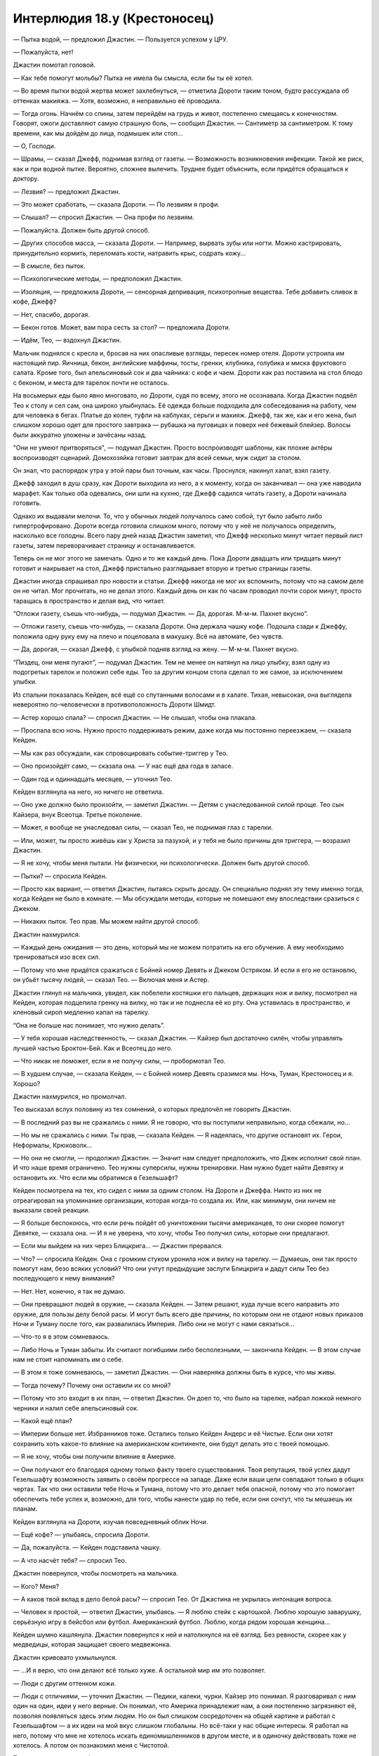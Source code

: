 ﻿Интерлюдия 18.y (Крестоносец)
###############################
— Пытка водой, — предложил Джастин. — Пользуется успехом у ЦРУ.

— Пожалуйста, нет!

Джастин помотал головой. 

— Как тебе помогут мольбы? Пытка не имела бы смысла, если бы ты её хотел.

— Во время пытки водой жертва может захлебнуться, — отметила Дороти таким тоном, будто рассуждала об оттенках макияжа. — Хотя, возможно, я неправильно её проводила.

— Тогда огонь. Начнём со спины, затем перейдём на грудь и живот, постепенно смещаясь к конечностям. Говорят, ожоги доставляют самую страшную боль, — сообщил Джастин. — Сантиметр за сантиметром. К тому времени, как мы дойдём до лица, подмышек или стоп...

— О, Господи.

— Шрамы, — сказал Джефф, поднимая взгляд от газеты. — Возможность возникновения инфекции. Такой же риск, как и при водной пытке. Вероятно, сложнее вылечить. Труднее будет объяснить, если придётся обращаться к доктору.

— Лезвия? — предложил Джастин.

— Это может сработать, — сказала Дороти. — По лезвиям я профи.

— Слышал? — спросил Джастин. — Она профи по лезвиям.

— Пожалуйста. Должен быть другой способ.

— Других способов масса, — сказала Дороти. — Например, вырвать зубы или ногти. Можно кастрировать, принудительно кормить, переломать кости, натравить крыс, содрать кожу...

— В смысле, без пыток.

— Психологические методы, — предположил Джастин.

— Изоляция, — предложила Дороти, — сенсорная депривация, психотропные вещества. Тебе добавить сливок в кофе, Джефф?

— Нет, спасибо, дорогая.

— Бекон готов. Может, вам пора сесть за стол? — предложила Дороти.

— Идём, Тео, — вздохнул Джастин.

Мальчик поднялся с кресла и, бросая на них опасливые взгляды, пересек номер отеля. Дороти устроила им настоящий пир. Яичница, бекон, английские маффины, тосты, гренки, клубника, голубика и миска фруктового салата. Кроме того, был апельсиновый сок и два чайника: с кофе и чаем. Дороти как раз поставила на стол блюдо с беконом, и места для тарелок почти не осталось.

На восьмерых еды было явно многовато, но Дороти, судя по всему, этого не осознавала. Когда Джастин подвёл Тео к столу и сел сам, она широко улыбнулась. Её одежда больше подходила для собеседования на работу, чем для человека в бегах. Платье до колен, туфли на каблуках, серьги и макияж. Джефф, так же, как и его жена, был слишком хорошо одет для простого завтрака — рубашка на пуговицах и поверх неё бежевый блейзер. Волосы были аккуратно уложены и зачёсаны назад.

"Они не умеют притворяться", — подумал Джастин. Просто воспроизводят шаблоны, как плохие актёры воспроизводят сценарий. Домохозяйка готовит завтрак для всей семьи, муж сидит за столом.

Он знал, что распорядок утра у этой пары был точным, как часы. Проснулся, накинул халат, взял газету. 

Джефф заходил в душ сразу, как Дороти выходила из него, а к моменту, когда он заканчивал — она уже наводила марафет. Как только оба одевались, они шли на кухню, где Джефф садился читать газету, а Дороти начинала готовить.

Однако их выдавали мелочи. То, что у обычных людей получалось само собой, тут было забыто либо гипертрофировано. Дороти всегда готовила слишком много, потому что у неё не получалось определить, насколько все голодны. Всего пару дней назад Джастин заметил, что Джефф несколько минут читает первый лист газеты, затем переворачивает страницу и останавливается.

Теперь он не мог этого не замечать. Одно и то же каждый день. Пока Дороти двадцать или тридцать минут готовит и накрывает на стол, Джефф пристально разглядывает вторую и третью страницы газеты.

Джастин иногда спрашивал про новости и статьи. Джефф никогда не мог их вспомнить, потому что на самом деле он не читал. Мог прочитать, но не делал этого. Каждый день он как по часам проводил почти сорок минут, просто таращась в пространство и делая вид, что читает.

“Отложи газету, съешь что-нибудь, — подумал Джастин. — Да, дорогая. М-м-м. Пахнет вкусно”.

— Отложи газету, съешь что-нибудь, — сказала Дороти. Она держала чашку кофе. Подошла сзади к Джеффу, положила одну руку ему на плечо и поцеловала в макушку. Всё на автомате, без чувств.

— Да, дорогая, — сказал Джефф, с улыбкой подняв взгляд на жену. — М-м-м. Пахнет вкусно.

“Пиздец, они меня пугают”, — подумал Джастин. Тем не менее он натянул на лицо улыбку, взял одну из подогретых тарелок и положил себе еды. Тео за другим концом стола сделал то же самое, за исключением улыбки.

Из спальни показалась Кeйден, всё ещё со спутанными волосами и в халате. Тихая, невысокая, она выглядела невероятно по-человечески в противоположность Дороти Шмидт.

— Астер хорошо спала? — спросил Джастин. — Не слышал, чтобы она плакала.

— Проспала всю ночь. Нужно просто поддерживать режим, даже когда мы постоянно переезжаем, — сказала Кейден.

— Мы как раз обсуждали, как спровоцировать событие-триггер у Тео.

— Оно произойдёт само, — сказала она. — У нас ещё два года в запасе.

— Один год и одиннадцать месяцев, — уточнил Тео.

Кeйден взглянула на него, но ничего не ответила.

— Оно уже должно было произойти, — заметил Джастин. — Детям с унаследованной силой проще. Тео сын Кайзера, внук Всеотца. Третье поколение.

— Может, я вообще не унаследовал силы, — сказал Тео, не поднимая глаз с тарелки.

— Или, может, ты просто живёшь как у Христа за пазухой, и у тебя не было причины для триггера, — возразил Джастин.

— Я не хочу, чтобы меня пытали. Ни физически, ни психологически. Должен быть другой способ.

— Пытки? — спросила Кейден.

— Просто как вариант, — ответил Джастин, пытаясь скрыть досаду. Он специально поднял эту тему именно тогда, когда Кейден не было в комнате. — Мы обсуждали методы, которые не помешают ему впоследствии сразиться с Джеком.

— Никаких пыток. Тео прав. Мы можем найти другой способ.

Джастин нахмурился.

— Каждый день ожидания — это день, который мы не можем потратить на его обучение. А ему необходимо тренироваться изо всех сил.

— Потому что мне придётся сражаться с Бойней номер Девять и Джеком Остряком. И если я его не остановлю, он убьёт тысячу людей, — сказал Тео. — Включая меня и Астер.

Джастин глянул на мальчика, увидел, как побелели костяшки его пальцев, держащих нож и вилку, посмотрел на Кейден, которая подцепила гренку на вилку, но так и не поднесла её ко рту. Она уставилась в пространство, и кленовый сироп медленно капал на тарелку.

“Она не больше нас понимает, что нужно делать”.

— У тебя хорошая наследственность, — сказал Джастин. — Кайзер был достаточно силён, чтобы управлять лучшей частью Броктон-Бей. Как и Всеотец до него.

— Что никак не поможет, если я не получу силы, — пробормотал Тео.

— В худшем случае, — сказала Кейден, — с Бойней номер Девять сразимся мы. Ночь, Туман, Крестоносец и я. Хорошо?

Джастин нахмурился, но промолчал.

Тео высказал вслух половину из тех сомнений, о которых предпочёл не говорить Джастин.

— В последний раз вы не сражались с ними. Я не говорю, что вы поступили неправильно, когда сбежали, но...

— Но мы не сражались с ними. Ты прав, — сказала Кейден. — Я надеялась, что другие остановят их. Герои, Неформалы, Крюковолк...

— Но они не смогли, — продолжил Джастин. — Значит нам следует предположить, что Джек исполнит свой план. И что наше время ограничено. Тео нужны суперсилы, нужны тренировки. Нам нужно будет найти Девятку и остановить их. Что если мы обратимся в Гезельшафт?

Кейден посмотрела на тех, кто сидел с ними за одним столом. На Дороти и Джеффа. Никто из них не отреагировал на упоминание организации, которая когда-то создала их. Или, как минимум, они ничем не выказали своей реакции.

— Я больше беспокоюсь, что если речь пойдёт об уничтожении тысячи американцев, то они скорее помогут Девятке, — сказала она. — И я не уверена, что хочу, чтобы Тео получил силы, которые они предлагают.

— Если мы выйдем на них через Блицкрига... — Джастин прервался.

— Что? — спросила Кейден. Она с громким стуком уронила нож и вилку на тарелку. — Думаешь, они так просто помогут нам, безо всяких условий? Что они учтут предыдущие заслуги Блицкрига и дадут силы Тео без последующего к нему внимания?

— Нет. Нет, конечно, я так не думаю.

— Они превращают людей в оружие, — сказала Кейден. — Затем решают, куда лучше всего направить это оружие, для пользы делу белой расы. И могут быть всего две причины, по которым они не отдают новых приказов Ночи и Туману после того, как развалилась Империя. Либо они не могут с нами связаться...

— Что-то я в этом сомневаюсь.

— Либо Ночь и Туман забыты. Их считают погибшими либо бесполезными, — закончила Кейден. — В этом случае нам не стоит напоминать им о себе.

— В этом я тоже сомневаюсь, — заметил Джастин. — Они наверняка должны быть в курсе, что мы живы.

— Тогда почему? Почему они оставили их со мной?

— Потому что это входит в их план, — ответил Джастин. Он доел то, что было на тарелке, набрал ложкой немного черники и налил себе апельсиновый сок.

— Какой ещё план?

— Империи больше нет. Избранников тоже. Остались только Кейден Андерс и её Чистые. Если они хотят сохранить хоть какое-то влияние на американском континенте, они будут делать это с твоей помощью.

— Я не хочу, чтобы они получили влияние в Америке.

— Они получают его благодаря одному только факту твоего существования. Твоя репутация, твой успех дадут Гезельшафту возможность заявить о своём прогрессе на западе. Даже если ваши цели совпадают только в общих чертах. Так что они оставили тебе Ночь и Тумана, потому что это делает тебя опасной, потому что это помогает обеспечить тебе успех и, возможно, для того, чтобы нанести удар по тебе, если они сочтут, что ты мешаешь их планам.

Кейден взглянула на Дороти, изучая повседневный облик Ночи.

— Ещё кофе? — улыбаясь, спросила Дороти.

— Да, пожалуйста. — Кейден подставила чашку.

— А что насчёт тебя? — спросил Тео.

Джастин повернулся, чтобы посмотреть на мальчика.

— Кого? Меня?

— А каков твой вклад в дело белой расы? — спросил Тео. От Джастина не укрылась интонация вопроса.

— Человек я простой, — ответил Джастин, улыбаясь. — Я люблю стейк с картошкой. Люблю хорошую заварушку, серьёзную игру в бейсбол или футбол. Американский футбол. Люблю, когда рядом хорошая женщина...

Кейден шумно кашлянула. Джастин повернулся к ней и натолкнулся на её взгляд. Без ревности, скорее как у медведицы, которая защищает своего медвежонка.

Джастин кривовато ухмыльнулся. 

— ...И я верю, что они делают всё только хуже. А остальной мир им это позволяет.

— Люди с другим оттенком кожи.

— Люди с отличиями, — уточнил Джастин. — Педики, калеки, чурки. Кайзер это понимал. Я разговаривал с ним один на один, идеи у него верные. Он понимал, что Америка принадлежит нам, а они постепенно загрязняют её, позволяя появляться здесь этим людям. Но он был слишком сосредоточен на общей картине и работал с Гезельшафтом — а их идеи на мой вкус слишком глобальны. Но всё-таки у нас общие интересы. Я работал на него, потому что мне не хотелось искать единомышленников в другом месте, и в одиночку действовать тоже не хотелось. А потом он познакомил меня с Чистотой.

Тео посмотрел на свою бывшую мачеху.

— И я думаю, что у нас с ней больше общего — у Кейден и меня, — сказал Джастин. — Если Кайзер был тем, кто смотрит в будущее, главой, мечтателем, работал на такие цели, которые можно достичь только через десятилетия, то Чистота — полевой работник. Её логику мне понять гораздо проще.

— Так ты не поддерживаешь Гезельшафт? — спросил Тео.

— Я не могу поддержать то, чего не понимаю, — ответил Джастин. — А что я действительно понимаю — что нам нужно устроить тебе событие-триггер, пока не стало слишком поздно. Потому что Джек и его банда психопатов — из тех уродов, кого я плохо переношу, и чтоб я сдох, если позволю им победить на этом фронте. Нас им не победить, а ты — один из нас.

Тео набрал в грудь воздуха, будто собирался что-то сказать, а затем медленно и тяжело выдохнул.

— Нравится тебе это или нет, — вполголоса добавил Джастин.

Тео глянул в его сторону. Он не пропустил это высказывание.

— Ты запрещаешь пытки. Значит, мы найдём другой, более безопасный способ вызвать событие-триггер, — сказал Джастин уже на обычной громкости. — Нам нужен другой план.

Кейден вздохнула.

— Сейчас? Пусть Дороти уберёт со стола. У вас уже был утренний спарринг?

Джастин покачал головой.

— Проведи с Тео тренировку, пока я схожу в душ, потом можете помыться сами. И оденьтесь поприличнее. У меня есть идейка насчёт его события-триггера.

Джастин встал с тарелкой в руке, но Дороти уже обходила стол, каблуки стучали по плитке. Она с улыбкой забрала у него тарелку.

— Тогда пошли, — поторопил Джастин Тео. — Давай посмотрим, много ли ты запомнил.

— Не очень, — ответил Тео.

— Скорее всего, — ответил Джастин. Он воспользовался своей силой и выступил из тела, мысленно разделившись надвое. Призрачная копия в такой же одежде, что и он, пересекла "гостиную", устроенную в комнате отеля. Он создал ещё две своих копии, одна из них отошла в сторону дивана, ногами будто увязая в нём.

— Четверо на одного? — спросил Тео.

— Думаешь, Девятка будет драться честно? Помнишь, что самое главное?

— Самозащита.

— Да, о защите надо думать в первую очередь. Это основа любого боевого искусства. За ним идёт внимательность. Нужно знать, что происходит, потому что это поможет тебе себя защитить, и поможет выбрать правильное время для удара. Подними руки. Давай посмотрим, что у тебя со стойкой.

Тео поднял руки и принял стойку, расставив ноги пошире.

Джастин осмотрел парня с головы до ног. Тот немного сбросил вес, однако, даже если он будет тренироваться на том же уровне, более худым он не станет. Наберёт мышечную массу, но останется таким же крупным. По крайней мере, на какое-то время.

Но его стойка...

Джастин сдержал вздох. Тысяча человек просто обречены.

* * *

— Гарвард, — произнёс Джастин.

— Нам туда, — указала Кейден. Астер лежала у неё на руках, головка малышки покоилась у неё на груди.

— Ты ориентируешься в Гарварде? Считай, что я впечатлён.

— Посмотрела в интернете. Сейчас сюда. Я бы предпочла не задерживаться надолго в публичных местах.

Джастин заметил группу молодёжи в возрасте около двадцати лет. Стояло лето, но на территории университета было полно людей. Из-за тёплой погоды студенты ходили в шортах и футболках с коротким рукавом, либо в коротких платьях. Джастин улыбнулся компании девушек, мимо которых они проходили. Одна из них посмотрела на него через плечо долгим оценивающим взглядом.

— Джастин, — Кейден повысила голос.

— Иду, — ответил он. Чёрт.

Они пересекли студенческий городок. Дороти и Джефф остались дома, в итоге на вылазку отправились Кейден, Джастин и Тео с Астер на буксире.

Они подошли к башне, построенной в том же стиле, что и остальные здания городка. Джастин придержал дверь для Кейден и Тео, задержался, чтобы прочитать табличку на входе: "Кафедра изучения паралюдей".

Ясно. Теперь план Кейден стал понятен.

Они зашли в лифт, Кейден сверилась с листком бумаги в руках, затем нажала кнопку девятого этажа. Она положила её в карман за спиной Астер, затем поцеловала спящую дочку в лобик. Двери лифта закрылись.

— Нам не следует задерживаться, — заметил Джастин.

Кейден поджала губы.

— Всегда следует учитывать вероятность, что кто-то мог нас узнать и сообщить властям.

— Я знаю, — сказала она.

— Ёбаный Выверт, — пробормотал Джастин.

Кейден сердито посмотрела на него, её глаза и волосы слегка засветились. Свободные пряди волос, которых коснулся свет, поднялись в воздух как невесомые, будто Кейден была под водой и медленно тонула.

— Следи за языком, когда Астер рядом.

— Она ничего не понимает.

— Но однажды поймёт. Привыкай.

Джастин вздохнул.

— Привыкну. Войдём жёстко или мягко?

— Мог бы выразиться по-другому. Но используем мягкий вариант.

— Ладно.

Они вышли из лифта на девятом этаже. Кейден ещё раз сверилась с листком бумаги, а затем начала искать нужный кабинет. Расположение аудиторий не было интуитивно понятным, так как их, похоже, нумеровали не последовательно.

Они остановились перед дверью с номером "914" и табличкой "Доктор Высоцки".

— Что за имя такое — Высоцки? Поляк?

— Он один из лучших специалистов по паралюдям, — сказала Кейден. — Лучший в штате Массачусетс.

— Ты главная, решать тебе, — сказал Джастин, пожимая плечами. — Просто имейте в виду, что я вас заранее предупреждал.

— Какая разница? — спросил Тео. — Это никак не влияет на его профессиональные качества.

— Как мило, — Джастин потрепал Тео по щеке, и парень раздражённо оттолкнул его руку.

Кейден постучала, незапертая дверь приоткрылась.

Молодой человек, не старше двадцати пяти, вскочил с кресла на колёсиках и вытащил наушники из ушей.

— Ой. Привет?

— У нас есть несколько вопросов, — сказала Кeйден.

— Ещё ни разу мои студенты не приходили с родителями.

— Мы не студенты, — сказала Кейден. Она быстрым шагом вошла в комнату, а Джастин подтолкнул Тео, чтобы тот не торчал на входе. Когда все вошли, он закрыл дверь и остался возле неё, прислонившись к ней спиной.

— Хм. Мне казалось, я узнал вас. Вроде бы видел в аудитории, — сказал парень.

— Мы не студенты, — повторил Джастин. Однако ему не удалось придать словам тот угрожающий оттенок, на который он надеялся. Молодой человек обеспокоенно нахмурился совсем по другой причине.

— Так вы пришли не на консультацию? Ну как всегда. Я сижу тут по три часа в день два раза в неделю, уже пять недель подряд, и вот наконец хоть кто-то пришёл — и это не студенты.

— Вы Высоцки? — спросил Джастин.

— Нет, — молодой человек странно на него посмотрел. — Вы и впрямь не студенты. Я помощник преподавателя. Замещаю его, пока он занят. Питер Госли.

Он протянул руку, но никто не пожал её

— Блядь, — сказал Джастин. — Только время потеряли.

— Если у вас есть вопросы... — Питер не закончил фразу и опустил руку.

— Событие-триггер, — тихо произнёс Тео.

Питер удивлённо посмотрел на него:

— У тебя есть силы? Недавно получил?

— Мне нужны силы, — ответил Тео.

Питер странно на него посмотрел. 

— Я... не уверен, что понимаю.

— Расскажите всё, что знаете о событии-триггере, и, возможно, мы всё объясним, — сказала Кейден.

— Это... это широкое понятие. Что именно вы хотите знать?

— Как его устроить? — спросил Тео.

— Поверьте, нет ни одного государства, где это не пытались бы сделать. Никто в этом не преуспел, несмотря на множество разнообразных методов. По крайней мере, не настолько, чтобы кто-то смог скопировать их подход. Если у кого-то и получилось, то они держат это в тайне. Может быть, Протекторат.

— Что именно они пробовали? — спросил Джастин. — Эти государства.

— Что угодно? Да всё подряд. Препараты, вызывающие приступы паники. Похищения. Пытки. Иногда с добровольцами, а иногда участники даже не подозревали, в чём участвуют. Испытания в Квинсленде...

— Стойте, — сказала Кейден. Питер замолчал. — Участники не знали об экспериментах? И ничего не сработало?

— Иногда срабатывало, многие вещи иногда срабатывают. Но проблема в том, что само успешное событие-триггер, как правило, превращает контролируемый эксперимент в полный хаос. Правительство или какая-то организация тратит тысячи человеко-часов и полмиллиона долларов на поиски людей, которые могут стать паралюдьми, используя разработанные ими метрики и критерии, выслеживают их, тайно похищают, пробуждают у них суперсилы... и из двухсот экспериментов удачным оказывается только один. Однако в половине удачных случаев они получают парачеловека в таком психическом состоянии, что всё летит к чертям. Так что большая часть успешных случаев — тоже неудачи, просто в другом смысле.

— Но эффективного метода для того, чтобы вызвать триггер-событие, они так и не нашли? — спросила Кeйден.

— Нет. Но установлено, что шанс его вызвать ниже, если делать это специально. Даже если подопытный этого не знает.

— Почему? — спросила Кейден.

Питер пожал плечами.

— Существуют различные предположения. Например, теория специального события-триггера гласит, что каждому конкретному человеку необходим особый вид триггера, так что все попытки вызвать его искусственно обречены, так как пытаются вызвать триггер не в той форме, которая нужна этому человеку. Есть теория особых обстоятельств — она отличается от первой тем, что полагает, что нужен не только особый вид события-триггера, но и конкретное время или происшествие для его активации.

— Вы говорите о том, что триггер предопределён, — уточнил Джастин.

— Некоторые учёные говорят, что предопределён. Я так не считаю. Ну-у, есть и другие теории... например, теория разумного вмешательства.

— Блядь, а нельзя говорить по-человечески? — сказал Джастин.

— Грубить совсем не обязательно, — заметил Питер, поправил очки и хмуро посмотрел на Джастина.

— Пожалуйста, нельзя ли, блядь, говорить по-человечески? — поправился Джастин.

— Пожалуйста, расскажите подробнее, — вмешалась Кейден, выразительно посмотрев на Джастина.

— Эта теория предполагает, что кто-то или что-то решает, кто получит суперсилы, и когда это произойдёт. Есть частные случаи этой теории...  Теория эстетического аналога, которая обращает внимание на то, что силы обычно каким-то образом соотносятся с триггерами, а значит, очевидно, кто-то специально создаёт их. Э-э-э. Моя любимая теория разумных сил, в которой считается, что силы разумны сами по себе, и принимают решения самостоятельно. Эта теория связана с другими областями. Есть ещё...

— Это нам не поможет, — перебил его Джастин.

— Тихо. Нам всё поможет, — сказала Кeйден.

— У нас мало времени.

Питер странно на него посмотрел:

— Послушайте, я не вполне понимаю, к чему вы клоните. Здорово, когда люди этим интересуются, но вы упомянули, что ваш сын хочет получить силы, и вы хотите как-то устроить ему событие-триггер? Это немного странно, не вполне осуществимо. И, э-э, это на грани жестокого обращения с ребёнком, а может, и за гранью.

— Сложно объяснить, — сказала Кeйден. — Можете ещё что-нибудь рассказать? Помимо теорий?

— Вид триггер-события, похоже, оказывает влияние на силы. Это знают даже школьники. Физическая боль, физическая опасность: физические силы. Душевная боль, душевный кризис? Психические силы.

Джастин помрачнел. А если ты брат умирающей, наполовину слепой и глухой, умственно отсталой девочки, которая получала всё внимание окружающих? Все подарки, все деньги? Если ты лёг на операционный стол, пожертвовал годы своей жизни ради того, чтобы она могла жить? Если тебя застукали, когда ты выдернул вилку из розетки — чтобы обнаружить, что это приведёт всего лишь к подаче аварийного сигнала?

Была ли его сила и вправду психической? Он всегда считал её физической.

Он посмотрел на Кeйден, изучая озабоченное выражение на её лице.

Питер продолжал рассказывать, отвечая на какой-то вопрос, заданный Кeйден:

— Наркотики создают условные силы. Это быстрый и простой способ, но приводит к ситуации, когда сила привязана к определённому физическому или эмоциональному состоянию. Мы полагаем, что причиной является то, что во время первого проявления сила создаёт шаблон. Если во время триггера кто-то испытывает эмоциональный подъем, их сила всегда будет искать подобного возвышенного состояния, чтобы достичь пика эффективности, созданного либо эмоциями, либо лекарственными препаратами. Когда люди пытаются организовать триггер-событие, иногда они пытаются использовать это явление, чтобы субъект находился под контролем.

— Интересно, может ли отсутствие еды и воды создать такие же условные силы, — заметила Кeйден.

— Я... вы что, говорите о том, чтобы заморить его голодом? — Питер вытаращил глаза.

— Вовсе нет, я... просто размышляю.

Джастин мог понять направление её мыслей. Среди членов Империи ходил один слух: шестнадцатилетняя девушка впервые села за руль и на второстепенной дороге попала в аварию. Её машина перевернулась и скатилась с дороги за пределы видимости проезжающих мимо автомобилей. Она оказалась в ловушке, умирала от голода и жажды.

И она получила силы, которые питали её и требовали другой ресурс. Свет.

Он посмотрел на неё, и она коротко кивнула. Не обмениваясь словами, они пришли к заключению, что этот “Питер” знает, о чём говорит.

— Как всё меняется, если это ребёнок парачеловека? — спросила она.

— Э-э. Мне нравится ваш интерес, и да, я, признаться, ничем сейчас не занят, но возможно, если у вас так много вопросов, вам лучше посетить занятия?

— Вот он — сын парачеловека, — сказала Кейден, указывая на Тео.

Все карты на стол.

— Да ладно? Вау. И чей?

— Кайзера, — ответила Кейден.

Питер изумлённо взглянул на Тео. Затем, похоже, до него дошло, и он с тревогой посмотрел на Кeйден и Джастина.

— Да, — подтвердил Джастин, — такой умный парень — и только сейчас это понял?

— Я видел в новостях. Думаю, что узнал вас. Чистота и...

— Крестоносец. Теперь-то ты понимаешь, насколько мы серьёзны. И что нас не интересуют лекции, — сказал Джастин.

— Если он сын Кайзера, а тот — сын Всеотца... третье поколение.

— И у него нет способностей, — сказала Кeйден. — Так что нам очень важно это исправить.

— Я... я даже не знаю. Для второго поколения получить силы в десятки раз проще. Но мы ещё не исследовали третье поколение. Только недавно появилась одна запись про кейпа третьего поколения. Ребёнок в Торонто.

— Не слышала об этом, — сказала Кeйден и нахмурилась. — Ребёнок?

Глаза Питера устремились на Астер.

— О боже. Невероятно. Она тоже из третьего поколения?

— Не отвлекайся, — сказал Джастин.

— …Да. Каждое последующее поколение порождает более молодых кейпов, что вызвано снижением планки события-триггера.

— Так почему же у меня не было триггера? — спросил Тео.

— Я не знаю. Мы ещё многого не знаем. Может... у тебя просто нет суперсил.

— Я обязан их получить.

— Это как повезёт.

— Вы не понимаете. Если я не получу силы, очень много людей погибнет.

— Не понимаю, как это связано.

— Это не важно, — сказал Джастин. — Расскажите нам всё, что знаете. Каждый случай, спровоцировавший триггер, и какой был результат.

— Это же полгода лекций!

— Ну так поторопитесь, — заметил Джастин.

— Э-э-э. Медитация. Чтобы достичь глубин своего духа, либо чтобы разорвать стену между собой и своими самыми худшими страхами. Есть теории, что силы сами по себе разумны и они работают на основе того, что было в голове хозяина во время или после триггера. Иногда медитация имеет к этому отношение. Однако чаще люди пытаются получить так второе событие-триггер.

— К мальчику это не относится, разве нет? — спросил Джастин.

— Исследования относятся! Существует множество исследований второго события-триггера, поскольку намного проще найти добровольца-парачеловека, чем потенциального парачеловека. Используемые методы обычно одинаковы. Просто... чаще всего они терпят неудачу по противоположной причине.

— Противоположной? — спросила Кeйден.

— Это не подтверждённая информация, просто гипотеза — о том, что силы разумны. Второе событие-триггер открывает связь, высвобождает силы и побуждает их действовать самостоятельно, или, если вы не верите в их разумность, создаёт барьер между частями мозга, которые контролируют силы, и остальным мозгом. По крайней мере, чаще всего мы наблюдали именно такую картину. За исключением... ну, мы полагаем, что чаще всего люди терпят неудачу при получении второго события-триггера потому, что они его уже получили. Нельзя отличить одиночный триггер от двух, произошедших сразу друг за другом.

— Как множественный оргазм, — заметил Джастин. Кeйден бросила на него испепеляющий взгляд.

— Типа того. Существует даже больше параллелей, но да.

— Крестоносец прав, это ему не поможет, — сказала Кeйден.

— Какие события-триггеры были у Кайзера и Всеотца?

Кeйден и Джастин обменялись взглядами.

— Без понятия, — нахмурилась Кeйден.

Питер помрачнел:

— Это могло бы помочь. По крайней мере, нам известно, что их силы были похожи. Всеотец мог создавать в воздухе вокруг себя металлическое оружие и метать его. Кайзер мог вызывать металл из твёрдых поверхностей. Обе эти силы относятся к тому типу сил, которые наблюдаются после душевной травмы. Если тенденция продолжится...

Он замолчал, и в разговоре повисла пауза. Похоже, что Тео для получения триггера необходима душевная травма.

— Не могу представить, чтобы Кайзер получил душевную травму. Он всегда казался таким уверенным.

— Его папочкой был Всеотец. Это нетрудно представить, — рассеянно ответил Джастин. Он вспомнил о девушках и подошёл к окну, чтобы проверить, можно ли их увидеть с высоты. Он замер.

— Кeйден, — сказал он.

— Что?

— Полиция. И фургоны.

— Кто-то узнал нас? — спросила Кeйден.

— И увидел, как мы зашли внутрь, — сказал Джастин. — Они окружили здание.

— Дерьмо! — выругалась Кeйден.

Астер всхлипнула и начала плакать.

"Не ты ли просила следить за языком рядом с Астер?" — подумал Джастин.

Тео сидел в кресле, сжав руки на коленях, смотрел на Кeйден, ждал её решения.

Джастин заметил напряжение в руках Тео, которое выдавало, что он опять ушёл в себя. Маленький толстый мальчуган ничем не походил на Кайзера. Возможно, он не унаследовал силу, поскольку не был настоящим сыном своего отца. Если его мать обманывала Кайзера, и после этого родила этого пухлого недотёпу, это сможет объяснить, почему у него нет сил. Тогда получится, что он даже не кейп второго поколения, не говоря уже о третьем.

— Хмм, — Джастин видел, как прибывают новые фургоны СКП. Они распределялись по площади, явно предвосхищая артиллерийские атаки Кeйден, и все они были оснащены сетями с пеной, применяемыми против летунов. — Тео, кто твоя мать?

— Хейт.

Джастин вздохнул. Хейт была кузиной Феньи и Меньи, а также их опекуншей. Первая жена Кайзера, убитая в противостоянии за территорию с Зубами, в старые добрые времена Броктон-Бей. И у неё всё-таки были силы.

В некотором роде, всё могло быть проще, если бы он смог считать Тео незаконнорождённым.

— Крестоносец, — сказала Кeйден, — ты можешь задержать их? У нас есть ещё вопросы.

Он кивнул, закрыл глаза и обратился к своей силе.

Это было так же просто, как шагнуть вперёд, оставаясь при это на одном месте. Появился призрачный фантом, затем ещё один, затем ещё. Один отправился к шахте лифта, второй к лестнице. Оставшийся начал погружаться сквозь пол.

— Что ещё можете рассказать? Из того, что мы можем попробовать? — спросила Кeйден.

— Здесь представители властей, и я не знаю, стоит ли мне говорить.

— Стоит. Потому что если не расскажете, мы вас покалечим, — заметил Джастин.

— Не надо, — сказал Тео.

Джастин одарил мальчика самым холодным из своих взглядов. 

— Он и так уже помог, — сказал Тео.

— Он не решил нашу проблему, — сказал Джастин. Он смутно осознавал, что его копии напали на врага где-то в здании. Один сражался на лестнице, неуязвимый для ударов и пуль, однако вполне способный столкнуть человека вниз, на людей позади. Вполне способный задушить.

— Я не знаю, что вам нужно, — Питер начал нервно ёрзать, с каждым следующим словом голос становился выше. — Я не могу ответить на ваш вопрос, потому что ответа нет!

— Думай, — посоветовал Джастин.

— Думаете, я за пять минут сделаю то, на что лучшим учёным мира не хватило тридцати лет?

— Хорошо сказано, — заметил Джастин. От него отщеплялись новые клоны, отходили от него и погружались в пол. Некоторые двигались сквозь здание, чтобы напасть на людей, сидящих за турелями на крышах фургонов. Если повезёт, он и Кeйден смогут улететь вместе с детьми.

— Это... просто бред! Что я ещё должен рассказать? Я уже описал вам самые распространённые теории.

— Если это поможет, — сказал Джастин, наклоняясь к Питеру. — Если мы не получим ответы на свои вопросы, то я тебя убью. Подумай об этом.

— Кeйден, — сказал Тео. — Ты же не позволишь ему это сделать?

— Крестоносец, — сказала Кeйден. — Неужели это необходимо?

— Под таким давлением я даже думать не могу! — воскликнул Питер.

— Могу представить, что ты в том же положении, как и те, кто испытал событие-триггер, — сказал Джастин. — Может быть, это приведёт тебя к нужной мысли или заполнит пробел в какой-нибудь полусырой идее.

— Я не... Изоляция.

— Изоляционная камера? — спросил Джастин.

— Нет, — Питер замотал головой. — В более общем смысле. Это обычная тенденция. У людей, с которыми случается триггер, обычно нет надёжной поддержки. Их семьи, их друзья чаще всего подводят их, или даже являются источником проблем. Я... я не так давно написал статью о том, что важной частью триггер-событий Властелинов обычно является одиночество, и, видимо, поэтому они обычно становятся злодеями. Потому что, чтобы стать хорошим парнем, нужна поддержка и давление окружения. Мой профессор, человек, на которого я сейчас работаю, доктор Высоцки — он разбил меня в пух и прах. Слишком много паралюдей испытывали похожие обстоятельства. Изоляцию. Этого недостаточно, чтобы была корреляция. Он сказал, что это общая черта для почти всех известных триггер-событий.

Джастин воспроизводил очередную бесплотную копию, однако остановился и втянул её в себя. Он подумал о чем-то, что произошло сегодня.

— Кeйден, идём.

— Что?

— Я получил ответ. Идём.

— Ты уверен?

Джастин кивнул.

— На крышу? — спросила она.

— Так быстро, как только можешь с ребёнком.

Кeйден поднялась в воздух, её волосы и глаза засветились.

— Давай, Тео, — сказал Джастин, — я тебя понесу.

Когда Кeйден покинула кабинет, он испустил туманную копию. Тео запнулся, когда копия подошла нему.

— Что не так? — спросил Джастин.

— Что он сейчас сказал... Ты хочешь бросить меня. Изолировать.

— Да, — сказал Джастин. Его призрачное я рванулось вперёд, и Тео полетел назад с такой силой, что перелетел через стул. Через секунду призрак стоял над ним, прижав его к полу и удерживая за горло.

— Не надо. Ты слышал, что он сказал. Если ты пытаешься его вызвать, он не происходит, — зашептал Тео, голос был едва слышен сквозь хрип, который он издавал из-за руки призрака на шее.

— Я готов рискнуть. В худшем случае — ты станешь их проблемой, а не нашей. Герои смогут присмотреть за тобой, и придумать, что делать.

— Джастин! Крестоносец! — Тео сумел издать сдавленный крик, однако Джастин уже был у двери и даже не замедлил шага. — Триггер не случится, если ты будешь пытаться его сделать!

Джастин оставил Тео и вышел на лестничную клетку, отмечая, что пространство между пролётами было достаточно широким для полёта. Он создал клона и оставил его внутри своего тела, используя его подъёмную силу, чтобы поднять себя в воздух.

Кeйден не улетела. Она ждала на крыше, Астер извивалась в переноске, заливаясь горькими слезами.

— Лети! — сказал он.

— Где Тео?

— Поверишь мне, если скажу, что он нас догонит?

Он заметил как выражение её лица меняется от осознания.

— Ты не мог так поступить.

— Смог. И ты за ним не вернёшься.

— Чёрта с два я не вернусь. Он спас Астер, когда Джек пришёл убить её и, возможно, спас меня. Я обязана ему...

— И оставив его там, мы вернём ему долг.

— Нет. Мы не можем.

— Он вроде как один из нас. Я понимаю. Но... он никогда не стал бы помогать нашему делу.

— Делу, — выплюнула слово Кeйден.

— Очистить мир, отрезать гниль, стать символом лучшего. Это не его.

— Он мой приёмный сын.

— А не в этом ли проблема? Помнишь, что было утром за завтраком? Он волновался, что не получит силы. Что он не сможет остановить Джека. И как ты отреагировала? Ты успокоила его. Сказала, что если он не сможет, то с Девяткой сразимся мы.

Кeйден только яростно сверлила его взглядом сияющих глаз, на которые было больно смотреть.

— Когда ты это сказала, я подумал, что мы не решились сразиться с Девяткой тогда, сможем ли мы через два года? Тео сразу это сказал. Он соображает лучше, чем может показаться. Лучше, чем действует. Но вот какая штука — в тот же момент я словно почувствовал, как осознал что-то, и вот только сейчас я разложил всё по полочкам.

— Что?

— Ты поддержала его, хотя мы меньше всего этого хотим. Во время кризиса он смотрит на тебя. Основное условие для события-триггера — это момент, когда тебе некуда идти. Когда ты должен найти свой предел и отодвинуть его дальше. Он не сможет дойти до этой точки до те пор, пока под ним страховочная сеть. Надёжная поддержка.

— И поэтому мы должны бросить его?

— Уже бросили, — сказал Крестоносец. — Власти уже дошли до девятого этажа, мои клоны пропустили их. К тому времени, как мы вернёмся, они уже схватят его и будут готовы облить нас пеной.

— Ты можешь использовать силу, обезвредить их без риска.

— Могу. Но не буду.

Кeйден вспыхнула светом, и на секунду ему показалось, что она выстрелит в него.

Но разряда твёрдого света не было.

— Ему будет больно, — вздохнул Джастин, — он будет зол и одинок. Они допросят его, получат все нужные им сведения, и если я вообще понимаю его — это разорвёт его на части, потому что, может быть, мы ему и не нравимся, но мы — самое близкое подобие семьи, которое у него есть...

Кeйден посмотрела на дверь.

— ...И это лучшее, что мы можем для него сделать на данный момент, — закончил он.

— Я никогда не была матерью, которая ему так нужна, — сказала Кейден.

— Ну, теперь уже поздно горевать об этом.

Она подошла к краю крыши и посмотрела вниз:

— У них есть метательные установки сетей?

— Никто ими не управляет. Все сражаются с моими дублями.

Она посмотрела на двери и рассеянно покачала Астер в попытке успокоить.

Сверкнула вспышка света. К моменту, когда свет угас, она была уже светящейся вдали точкой.

Он оглянулся на двери и полетел за ней.

"Теперь, парень, всё зависит от тебя и только от тебя", — подумал он.